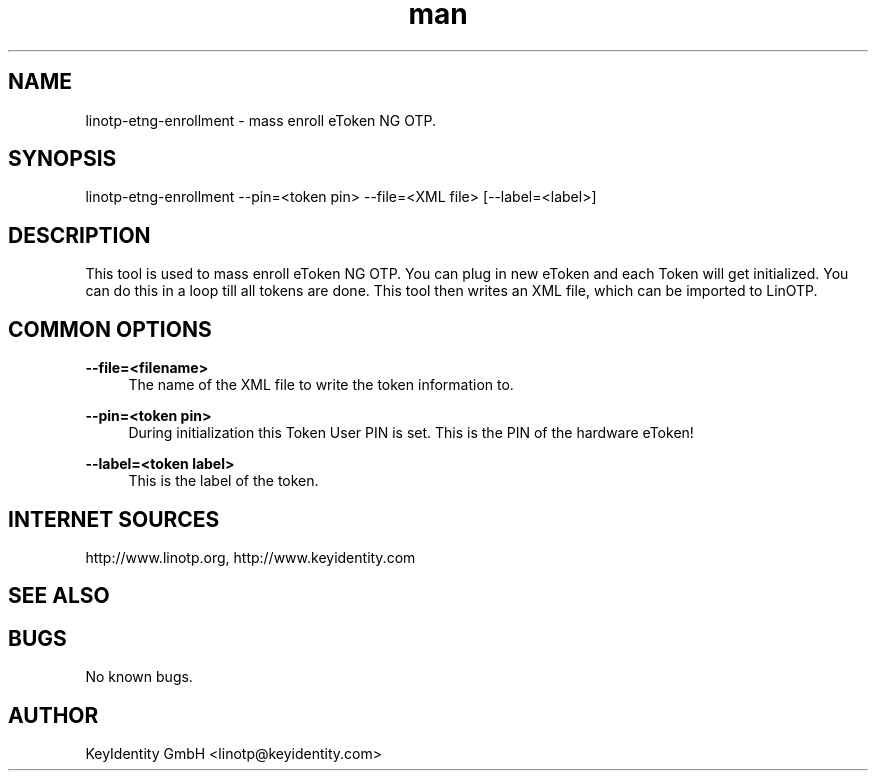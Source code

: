 .\"
.\"    LinOTP - the open source solution for two factor authentication
.\"    Copyright (C) 2010 - 2017 KeyIdentity GmbH
.\"
.\"    This file is part of LinOTP admin clients.
.\"
.\"    This program is free software: you can redistribute it and/or
.\"    modify it under the terms of the GNU Affero General Public
.\"    License, version 3, as published by the Free Software Foundation.
.\"
.\"    This program is distributed in the hope that it will be useful,
.\"    but WITHOUT ANY WARRANTY; without even the implied warranty of
.\"    MERCHANTABILITY or FITNESS FOR A PARTICULAR PURPOSE.  See the
.\"    GNU Affero General Public License for more details.
.\"
.\"    You should have received a copy of the
.\"               GNU Affero General Public License
.\"    along with this program.  If not, see <http://www.gnu.org/licenses/>.
.\"
.\"
.\"    E-mail: linotp@keyidentity.com
.\"    Contact: www.linotp.org
.\"    Support: www.keyidentity.com
.\"
.\" Manpage for linotp-etng-enrollment
.\" Contact linotp@keyidentity.com for any feedback.
.TH man 1 "04 Feb 2013" "2.5" "linotp-etng-enrollment man page"
.SH NAME
linotp-etng-enrollment \- mass enroll eToken NG OTP.
.SH SYNOPSIS
linotp-etng-enrollment --pin=<token pin> --file=<XML file> [--label=<label>]
.SH DESCRIPTION
This tool is used to mass enroll eToken NG OTP. You can plug in new eToken and each Token will get initialized. 
You can do this in a loop till all tokens are done. This tool then writes an XML file, which can be imported to LinOTP.
.SH COMMON OPTIONS
.PP
\fB\--file=<filename> \fR
.RS 4
The name of the XML file to write the token information to.
.RE

.PP
\fB\--pin=<token pin>\fR
.RS 4
During initialization this Token User PIN is set. This is the PIN of the hardware eToken!
.RE

.PP
\fB\--label=<token label>\fR
.RS 4
This is the label of the token.
.RE


.SH INTERNET SOURCES
http://www.linotp.org,  http://www.keyidentity.com
.SH SEE ALSO

.SH BUGS
No known bugs.
.SH AUTHOR
KeyIdentity GmbH <linotp@keyidentity.com>

